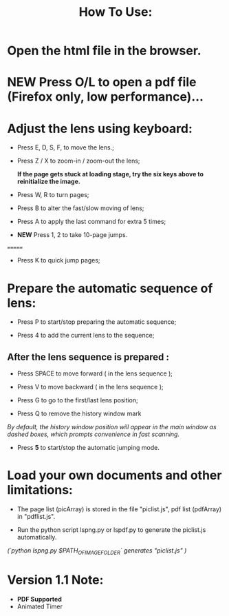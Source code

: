 #+TITLE: How To Use:

* Open the html file in the browser.

* *NEW* Press O/L to open a pdf file (Firefox only, low performance)...

* Adjust the lens using keyboard:

- Press E, D, S, F, to move the lens.;

- Press Z / X to zoom-in / zoom-out the lens;

 *If the page gets stuck at loading stage, try the six keys above to reinitialize the image.*

- Press W, R to turn pages;

- Press B to alter the fast/slow moving of lens;

- Press A to apply the last command for extra 5 times; 

- *NEW* Press 1, 2 to take 10-page jumps.
=======
- Press K to quick jump pages;

* Prepare the automatic sequence of lens:

- Press P to start/stop preparing the automatic sequence;

- Press 4 to add the current lens to the sequence;

** After the lens sequence is prepared :

- Press SPACE to move forward ( in the lens sequence );

- Press V to move backward ( in the lens sequence );

- Press G to go to the first/last lens position;

- Press Q to remove the history window mark
/By default, the history window position will appear in the main window as dashed boxes, which prompts convenience in fast scanning./

- Press *5* to start/stop the automatic jumping mode.

* Load your own documents and other limitations:

- The page list (picArray) is stored in the file "piclist.js", pdf list (pdfArray) in "pdflist.js".

- Run the python script lspng.py or lspdf.py to generate the piclist.js automatically.
/(`python lspng.py $PATH_OF_IMAGE_FOLDER` generates "piclist.js" )/

* Version 1.1 Note:
- *PDF Supported* 
- Animated Timer 



